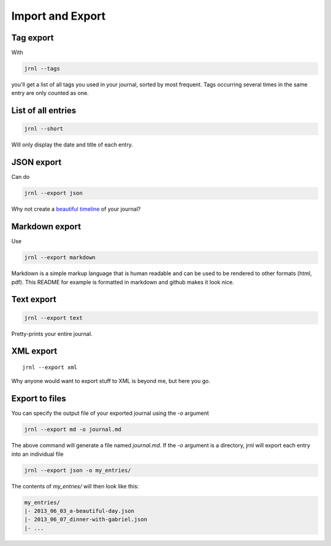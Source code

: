 .. _export:

Import and Export
=================

Tag export
----------

With

.. code-block:: sh

    jrnl --tags

you'll get a list of all tags you used in your journal, sorted by most frequent. Tags occurring several times in the same entry are only counted as one.

List of all entries
-------------------

.. code-block:: sh

    jrnl --short

Will only display the date and title of each entry.

JSON export
-----------

Can do

.. code-block:: sh

    jrnl --export json

Why not create a `beautiful timeline <http://timeline.verite.co/>`_ of your journal?

Markdown export
---------------

Use

.. code-block:: sh

    jrnl --export markdown

Markdown is a simple markup language that is human readable and can be used to be rendered to other formats (html, pdf). This README for example is formatted in markdown and github makes it look nice.

Text export
-----------

.. code-block:: sh

    jrnl --export text

Pretty-prints your entire journal.

XML export
-----------

::

    jrnl --export xml

Why anyone would want to export stuff to XML is beyond me, but here you go.

Export to files
---------------

You can specify the output file of your exported journal using the `-o` argument

.. code-block:: sh

    jrnl --export md -o journal.md

The above command will generate a file named `journal.md`. If the `-o` argument is a directory, jrnl will export each entry into an individual file

.. code-block:: sh

    jrnl --export json -o my_entries/

The contents of `my_entries/` will then look like this:

.. code-block:: output

    my_entries/
    |- 2013_06_03_a-beautiful-day.json
    |- 2013_06_07_dinner-with-gabriel.json
    |- ...

